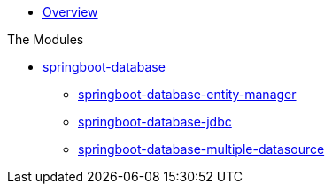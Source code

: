 * xref:index.adoc[Overview]

.The Modules
* xref:springboot-database:index.adoc[springboot-database]
** xref:springboot-database:springboot-database-entity-manager/index.adoc[springboot-database-entity-manager]
** xref:springboot-database:springboot-database-jdbc/index.adoc[springboot-database-jdbc]
** xref:springboot-database:springboot-database-multiple-datasource/index.adoc[springboot-database-multiple-datasource]